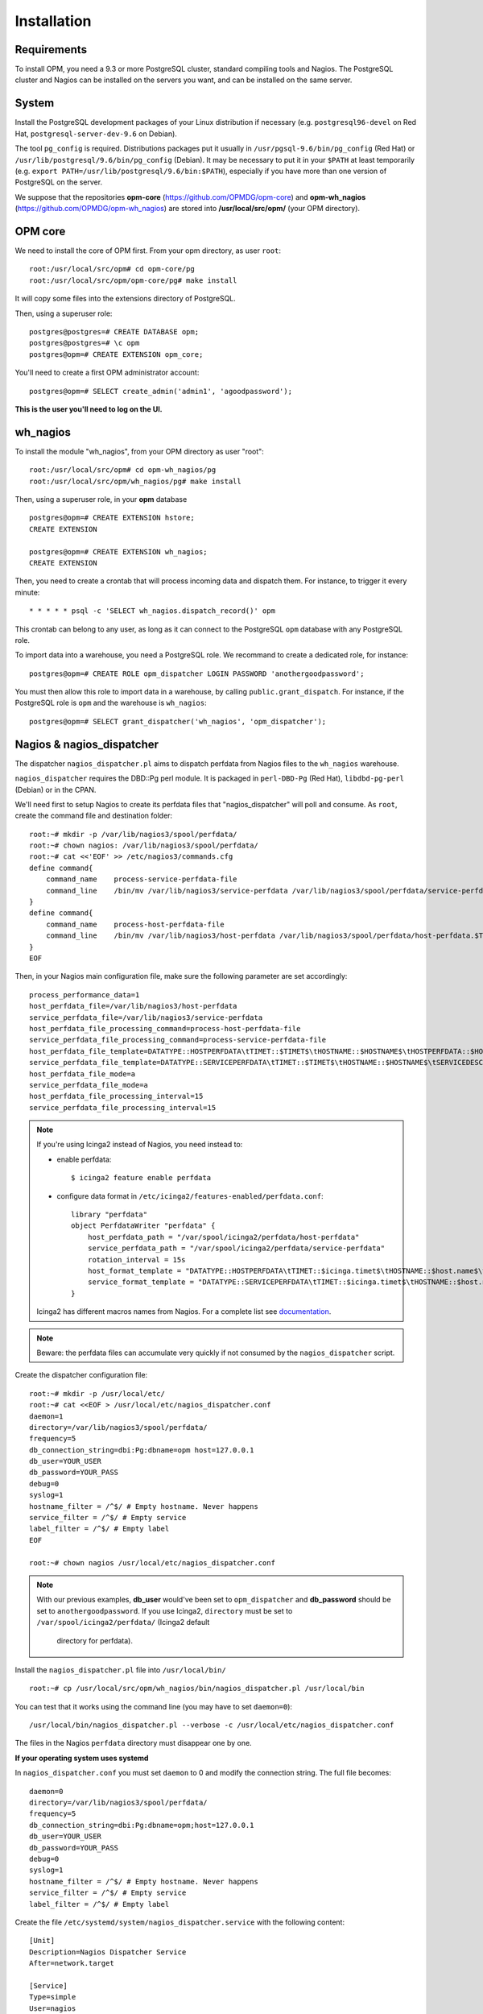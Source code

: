 Installation
============

Requirements
------------
To install OPM, you need a 9.3 or more PostgreSQL cluster, standard compiling tools and Nagios. The PostgreSQL cluster and Nagios can be installed on the servers you want, and can be installed on the same server.

System
------

Install the PostgreSQL development packages of your Linux distribution if necessary (e.g. ``postgresql96-devel`` on Red Hat, ``postgresql-server-dev-9.6`` on Debian).

The tool ``pg_config`` is required. Distributions packages put it usually in ``/usr/pgsql-9.6/bin/pg_config`` (Red Hat) or ``/usr/lib/postgresql/9.6/bin/pg_config`` (Debian). It may be necessary to put it in your ``$PATH`` at least temporarily (e.g. ``export PATH=/usr/lib/postgresql/9.6/bin:$PATH``), especially if you have more than one version of PostgreSQL on the server.

We suppose that the repositories **opm-core** (https://github.com/OPMDG/opm-core) and **opm-wh_nagios** (https://github.com/OPMDG/opm-wh_nagios) are stored into **/usr/local/src/opm/** (your OPM directory).

OPM core
--------

We need to install the core of OPM first. From your opm directory, as user ``root``::

    root:/usr/local/src/opm# cd opm-core/pg
    root:/usr/local/src/opm/opm-core/pg# make install

It will copy some files into the extensions directory of PostgreSQL.

Then, using a superuser role::

    postgres@postgres=# CREATE DATABASE opm;
    postgres@postgres=# \c opm
    postgres@opm=# CREATE EXTENSION opm_core;


You'll need to create a first OPM administrator account::

    postgres@opm=# SELECT create_admin('admin1', 'agoodpassword');

**This is the user you'll need to log on the UI.**

.. _wh_nagios:

wh_nagios
---------

To install the module "wh_nagios", from your OPM directory as user "root"::

    root:/usr/local/src/opm# cd opm-wh_nagios/pg
    root:/usr/local/src/opm/wh_nagios/pg# make install


Then, using a superuser role, in your **opm** database ::

    postgres@opm=# CREATE EXTENSION hstore;
    CREATE EXTENSION

    postgres@opm=# CREATE EXTENSION wh_nagios;
    CREATE EXTENSION


Then, you need to create a crontab that will process incoming data and dispatch them. For instance, to trigger it every minute::

    * * * * * psql -c 'SELECT wh_nagios.dispatch_record()' opm

This crontab can belong to any user, as long as it can connect to the PostgreSQL
``opm`` database with any PostgreSQL role.

To import data into a warehouse, you need a PostgreSQL role. We recommand to
create a dedicated role, for instance::

    postgres@opm=# CREATE ROLE opm_dispatcher LOGIN PASSWORD 'anothergoodpassword';

You must then allow this role to import data in a warehouse, by calling
``public.grant_dispatch``. For instance, if the PostgreSQL role is ``opm`` and
the warehouse is ``wh_nagios``::

    postgres@opm=# SELECT grant_dispatcher('wh_nagios', 'opm_dispatcher');

.. _nagios_and_nagios_dispatcher:

Nagios & nagios_dispatcher
--------------------------

The dispatcher ``nagios_dispatcher.pl`` aims to dispatch perfdata from Nagios files to the ``wh_nagios`` warehouse.

``nagios_dispatcher`` requires the DBD::Pg perl module. It is packaged in ``perl-DBD-Pg`` (Red Hat), ``libdbd-pg-perl`` (Debian) or in the CPAN.

We'll need first to setup Nagios to create its perfdata files that "nagios_dispatcher" will poll and consume. As ``root``, create the command file and destination folder::


    root:~# mkdir -p /var/lib/nagios3/spool/perfdata/
    root:~# chown nagios: /var/lib/nagios3/spool/perfdata/
    root:~# cat <<'EOF' >> /etc/nagios3/commands.cfg
    define command{
        command_name    process-service-perfdata-file
        command_line    /bin/mv /var/lib/nagios3/service-perfdata /var/lib/nagios3/spool/perfdata/service-perfdata.$TIMET$
    }
    define command{
        command_name    process-host-perfdata-file
        command_line    /bin/mv /var/lib/nagios3/host-perfdata /var/lib/nagios3/spool/perfdata/host-perfdata.$TIMET$
    }
    EOF

Then, in your Nagios main configuration file, make sure the following parameter are set accordingly::

    process_performance_data=1
    host_perfdata_file=/var/lib/nagios3/host-perfdata
    service_perfdata_file=/var/lib/nagios3/service-perfdata
    host_perfdata_file_processing_command=process-host-perfdata-file
    service_perfdata_file_processing_command=process-service-perfdata-file
    host_perfdata_file_template=DATATYPE::HOSTPERFDATA\tTIMET::$TIMET$\tHOSTNAME::$HOSTNAME$\tHOSTPERFDATA::$HOSTPERFDATA$\tHOSTCHECKCOMMAND::$HOSTCHECKCOMMAND$\tHOSTSTATE::$HOSTSTATE$\tHOSTSTATETYPE::$HOSTSTATETYPE$\tHOSTOUTPUT::$HOSTOUTPUT$
    service_perfdata_file_template=DATATYPE::SERVICEPERFDATA\tTIMET::$TIMET$\tHOSTNAME::$HOSTNAME$\tSERVICEDESC::$SERVICEDESC$\tSERVICEPERFDATA::$SERVICEPERFDATA$\tSERVICECHECKCOMMAND::$SERVICECHECKCOMMAND$\tHOSTSTATE::$HOSTSTATE$\tHOSTSTATETYPE::$HOSTSTATETYPE$\tSERVICESTATE::$SERVICESTATE$\tSERVICESTATETYPE::$SERVICESTATETYPE$\tSERVICEOUTPUT::$SERVICEOUTPUT$
    host_perfdata_file_mode=a
    service_perfdata_file_mode=a
    host_perfdata_file_processing_interval=15
    service_perfdata_file_processing_interval=15

.. note::

    If you're using Icinga2 instead of Nagios, you need instead to:

    * enable perfdata::

        $ icinga2 feature enable perfdata

    * configure data format in ``/etc/icinga2/features-enabled/perfdata.conf``::

        library "perfdata"
        object PerfdataWriter "perfdata" {
            host_perfdata_path = "/var/spool/icinga2/perfdata/host-perfdata"
            service_perfdata_path = "/var/spool/icinga2/perfdata/service-perfdata"
            rotation_interval = 15s
            host_format_template = "DATATYPE::HOSTPERFDATA\tTIMET::$icinga.timet$\tHOSTNAME::$host.name$\tHOSTPERFDATA::$host.perfdata$\tHOSTCHECKCOMMAND::$host.check_command$\tHOSTSTATE::$host.state$\tHOSTSTATETYPE::$host.state_type$\tHOSTOUTPUT::$host.output$"
            service_format_template = "DATATYPE::SERVICEPERFDATA\tTIMET::$icinga.timet$\tHOSTNAME::$host.name$\tSERVICEDESC::$service.name$\tSERVICEPERFDATA::$service.perfdata$\tSERVICECHECKCOMMAND::$service.check_command$\tHOSTSTATE::$host.state$\tHOSTSTATETYPE::$host.state_type$\tSERVICESTATE::$service.state$\tSERVICESTATETYPE::$service.state_type$\tSERVICEOUTPUT::$service.output$"
        }

    Icinga2 has different macros names from Nagios. For a complete list see
    `documentation <http://docs.icinga.org/icinga2/latest/doc/module/icinga2/toc#!/icinga2/latest/doc/module/icinga2/chapter/monitoring-basics#host-runtime-macros>`_.


.. note::

    Beware: the perfdata files can accumulate very quickly if not consumed by the ``nagios_dispatcher`` script.

.. _nagios_dispatcher:

Create the dispatcher configuration file::

    root:~# mkdir -p /usr/local/etc/
    root:~# cat <<EOF > /usr/local/etc/nagios_dispatcher.conf
    daemon=1
    directory=/var/lib/nagios3/spool/perfdata/
    frequency=5
    db_connection_string=dbi:Pg:dbname=opm host=127.0.0.1
    db_user=YOUR_USER
    db_password=YOUR_PASS
    debug=0
    syslog=1
    hostname_filter = /^$/ # Empty hostname. Never happens
    service_filter = /^$/ # Empty service
    label_filter = /^$/ # Empty label
    EOF

    root:~# chown nagios /usr/local/etc/nagios_dispatcher.conf

.. note::

    With our previous examples, **db_user** would've been set to ``opm_dispatcher`` and
    **db_password** should be set to ``anothergoodpassword``. If you use Icinga2,
    ``directory`` must be set to ``/var/spool/icinga2/perfdata/`` (Icinga2 default
	directory for perfdata).

Install the ``nagios_dispatcher.pl`` file into ``/usr/local/bin/`` ::

    root:~# cp /usr/local/src/opm/wh_nagios/bin/nagios_dispatcher.pl /usr/local/bin

You can test that it works using the command line (you may have to set ``daemon=0``)::

    /usr/local/bin/nagios_dispatcher.pl --verbose -c /usr/local/etc/nagios_dispatcher.conf

The files in the Nagios ``perfdata`` directory must disappear one by one.


**If your operating system uses systemd**

In ``nagios_dispatcher.conf`` you must set ``daemon`` to 0 and modify the connection string.
The full file becomes::

    daemon=0
    directory=/var/lib/nagios3/spool/perfdata/
    frequency=5
    db_connection_string=dbi:Pg:dbname=opm;host=127.0.0.1
    db_user=YOUR_USER
    db_password=YOUR_PASS
    debug=0
    syslog=1
    hostname_filter = /^$/ # Empty hostname. Never happens
    service_filter = /^$/ # Empty service
    label_filter = /^$/ # Empty label

Create the file ``/etc/systemd/system/nagios_dispatcher.service`` with the following content::

    [Unit]
    Description=Nagios Dispatcher Service
    After=network.target

    [Service]
    Type=simple
    User=nagios
    ExecStart=/usr/local/bin/nagios_dispatcher.pl -c /usr/local/etc/nagios_dispatcher.conf
    Restart=on-abort

    [Install]
    WantedBy=multi-user.target

Now enable and start the service::

    systemctl enable nagios_dispatcher
    systemctl start nagios_dispatcher

Check that the ``nagios_dispatcher`` process shows up in the process list.

**If your operating system uses inittab**

Add the following line at the end of the ``/etc/inittab`` file::

    d1:23:respawn:/usr/bin/perl -w /usr/local/bin/nagios_dispatcher.pl --daemon --config /usr/local/etc/nagios_dispatcher.conf

and reload it::

    root:~# init q

**If your operating system uses upstart**

Create the file ``/etc/init/nagios_dispatcher.conf``, with the following content::

    # This service maintains nagios_dispatcher

    start on stopped rc RUNLEVEL=[2345]
    stop on starting runlevel [016]

    respawn
    exec /usr/local/bin/nagios_dispatcher.pl -c /usr/local/etc/nagios_dispatcher.conf

and start the job::

    root:~# initctl start nagios_dispatcher

User interface
--------------

The default user interface is based on the web framework Mojolicious_. You need to install:

* Perl (5.10 or above)
* Mojolicious (4.63 or above, **less than 5.0 !**)
* Mojolicious::Plugin::I18N (version 0.9)
* DBD::Pg perl module
* PostgreSQL (9.3 or above)
* A CGI/Perl webserver

You can install "Mojolicious" with your Linux distribution package system if old enough
packages of Mojolicious are available.

Another option is from CPAN::

    curl -L cpanmin.us | perl - Mojolicious@4.99
    curl -L cpanmin.us | perl - Mojolicious::Plugin::I18N@0.9
    curl -L cpanmin.us | perl - DBI
    curl -L cpanmin.us | perl - DBD::Pg

Alternatively, you can download the required archives and install them manually::

    wget http://backpan.perl.org/authors/id/S/SR/SRI/Mojolicious-4.99.tar.gz
    tar xzf Mojolicious-4.99.tar.gz
    cd Mojolicious-4.99
    perl Makefile.PL
    make
    sudo make install
    cd ..
    wget http://backpan.perl.org/authors/id/S/SH/SHARIFULN/Mojolicious-Plugin-I18N-0.9.tar.gz
    tar xzf Mojolicious-Plugin-I18N-0.9.tar.gz
    cd Mojolicious-Plugin-I18N-0.9
    make
    sudo make install

To install the UI plugin ``wh_nagios`` (or any other UI plugin), from your ``opm`` directory as user ``root``::

    root:/usr/local/src/opm# cd opm-core/ui/modules
    root:/usr/local/src/opm/opm-core/ui/modules# ln -s /usr/local/src/opm/opm-wh_nagios/ui wh_nagios

.. _ui_opmuser:

Then, on your OPM database side, you need to create another user for the UI::

    postgres@opm=# CREATE USER opmui WITH ENCRYPTED PASSWORD 'yetanothergoodpassword';
    postgres@opm=# SELECT * from grant_appli('opmui');


.. _ui_configuration:

Finally, in ``/usr/local/src/opm/opm-core/ui``, copy the **opm.conf-dist** file to **opm.conf**, and edit it to suit you needs, for instance::

    {
        ...
        "database" : {
            "dbname"   : "opm",
            "host"     : "127.0.0.1",
            "port"     : "5432",
            "user"     : "opmui",
            "password" : "opmui"
        },
        ...
        "plugins" : [ "wh_nagios" ]
    }

**This user is only needed for the connection between the UI and the database. You only have to use it in the opm.conf file**

.. _ui_morbo:

To test the web user interface quickly, you can use either ``morbo`` or ``hypnotoad``, both installed with Mojolicious. Example with Morbo::

    user:/usr/local/src/opm/opm-core/ui/opm$ morbo script/opm
    [Fri Nov 29 12:12:52 2013] [debug] Helper "url_for" already exists, replacing.
    [Fri Nov 29 12:12:52 2013] [debug] Reading config file "/home/ioguix/git/opm/ui/opm/opm.conf".
    [Fri Nov 29 12:12:53 2013] [info] Listening at "http://*:3000".
    Server available at http://127.0.0.1:3000.

* Alternativeley, this example uses ``hypnotoad``, which suits production better::

    user:/usr/local/src/opm-core/ui/opm$ hypnotoad -f script/opm

.. note::

    Removing "-f" makes it daemonize.

* To configure nginx to forward requests to a ``hypnotoad`` application server::

    upstream hypnotoad {
      server 127.0.0.1:8080;
    }

    server {
      listen 80;

      location / {
            proxy_pass http://hypnotoad;
            proxy_set_header Host $host;
            proxy_set_header X-Forwarded-For $proxy_add_x_forwarded_for;
            proxy_set_header X-Forwarded-Proto "http";
      }
    }

.. note::

  You should ensure that hypnotoad starts on boot, e.g. in **/etc/rc.local**::

  .. code-block:: bash

    su - www-data -c 'hypnotoad /var/www/opm-core/ui/script/opm'

.. _ui_apache:

If you want to use Apache, here is a quick configuration sample using CGI::

        <VirtualHost *:80>
                ServerAdmin webmaster@example.com
                ServerName opm.example.com
                DocumentRoot /var/www/opm/public/

                <Directory /var/www/opm/public/>
                        AllowOverride None
                        Order allow,deny
                        allow from all
                        IndexIgnore *

                        RewriteEngine On
                        RewriteBase /
                        RewriteRule ^$ opm.cgi [L]
                        RewriteCond %{REQUEST_FILENAME} !-f
                        RewriteCond %{REQUEST_FILENAME} !-d
                        RewriteRule ^(.*)$ opm.cgi/$1 [L]
                </Directory>

                ScriptAlias /opm.cgi /var/www/opm/script/opm
                <Directory /var/www/opm/script/>
                        AddHandler cgi-script .cgi
                        Options +ExecCGI
                        AllowOverride None
                        Order allow,deny
                        allow from all
                        SetEnv MOJO_MODE production
                        SetEnv MOJO_MAX_MESSAGE_SIZE 4294967296
                </Directory>

                ErrorLog ${APACHE_LOG_DIR}/opm.log
                # Possible values include: debug, info, notice, warn, error, crit,
                # alert, emerg.
                LogLevel warn

                CustomLog ${APACHE_LOG_DIR}/opm.log combined
        </VirtualHost>

(assuming that the directory **/usr/local/src/opm/opm-core/ui** has been symlinked to **/var/www/opm**).

For a complete list and specifications on supported http servers, please check the `Mojolicious official documentation
<http://mojolicio.us/perldoc/Mojolicious/Guides/Cookbook#DEPLOYMENT>`_.

.. _Mojolicious: http://www.mojolicio.us/

